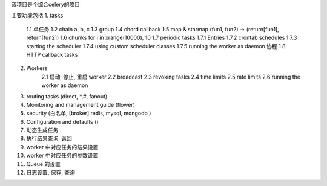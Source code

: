 该项目是个综合celery的项目

主要功能包括
1. tasks
    1.1 单任务
    1.2 chain a, b, c
    1.3 group 
    1.4 chord callback 
    1.5 map & starmap (fun1, fun2) -> (return[fun1], return[fun2])
    1.6 chunks for i in xrange(10000), 10 
    1.7 periodic tasks
    1.7.1   Entries
    1.7.2   crontab schedules
    1.7.3   starting the scheduler
    1.7.4   using custom scheduler classes
    1.7.5   running the worker as daemon 协程
    1.8 HTTP callback tasks
    
2. Workers
    2.1 启动, 停止, 重启 worker
    2.2 broadcast
    2.3 revoking tasks
    2.4 time limits
    2.5 rate limits
    2.6 running the worker as daemon
    
3. routing tasks (direct, *,#, fanout) 
4. Monitoring and management guide (flower)
5. security (白名单, [broker] redis, mysql, mongodb )
6. Configuration and defaults ()

7. 动态生成任务
8. 执行结果查询, 返回
9. worker 中对应任务的结果设置
10. worker 中对应任务的参数设置
11. Queue 的设置
12. 日志设置, 保存, 查询
